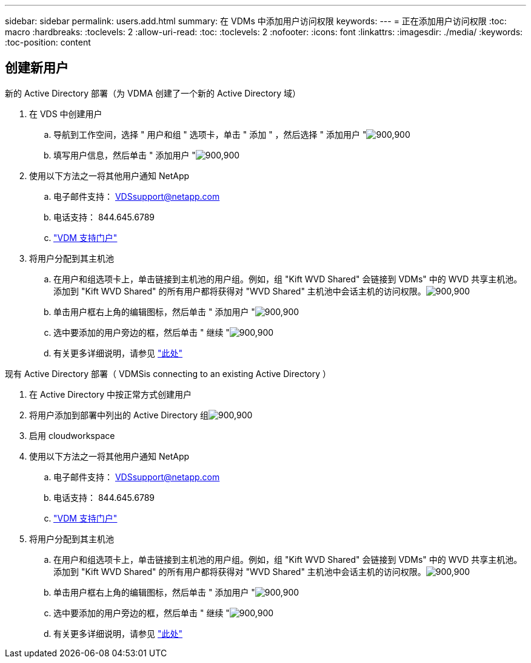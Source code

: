 ---
sidebar: sidebar 
permalink: users.add.html 
summary: 在 VDMs 中添加用户访问权限 
keywords:  
---
= 正在添加用户访问权限
:toc: macro
:hardbreaks:
:toclevels: 2
:allow-uri-read: 
:toc: 
:toclevels: 2
:nofooter: 
:icons: font
:linkattrs: 
:imagesdir: ./media/
:keywords: 
:toc-position: content




== 创建新用户

.新的 Active Directory 部署（为 VDMA 创建了一个新的 Active Directory 域）
. 在 VDS 中创建用户
+
.. 导航到工作空间，选择 " 用户和组 " 选项卡，单击 " 添加 " ，然后选择 " 添加用户 "image:users.add01.png["900,900"]
.. 填写用户信息，然后单击 " 添加用户 "image:users.add02.png["900,900"]


. 使用以下方法之一将其他用户通知 NetApp
+
.. 电子邮件支持： VDSsupport@netapp.com
.. 电话支持： 844.645.6789
.. link:https://cloudjumper.zendesk.com["VDM 支持门户"]


. 将用户分配到其主机池
+
.. 在用户和组选项卡上，单击链接到主机池的用户组。例如，组 "Kift WVD Shared" 会链接到 VDMs" 中的 WVD 共享主机池。添加到 "Kift WVD Shared" 的所有用户都将获得对 "WVD Shared" 主机池中会话主机的访问权限。image:users.add03.png["900,900"]
.. 单击用户框右上角的编辑图标，然后单击 " 添加用户 "image:users.add04.png["900,900"]
.. 选中要添加的用户旁边的框，然后单击 " 继续 "image:users.add05.png["900,900"]
.. 有关更多详细说明，请参见 link:users.assigntoappgroup.html["此处"]




.现有 Active Directory 部署（ VDMSis connecting to an existing Active Directory ）
. 在 Active Directory 中按正常方式创建用户
. 将用户添加到部署中列出的 Active Directory 组image:users.add06.png["900,900"]
. 启用 cloudworkspace
. 使用以下方法之一将其他用户通知 NetApp
+
.. 电子邮件支持： VDSsupport@netapp.com
.. 电话支持： 844.645.6789
.. link:https://cloudjumper.zendesk.com["VDM 支持门户"]


. 将用户分配到其主机池
+
.. 在用户和组选项卡上，单击链接到主机池的用户组。例如，组 "Kift WVD Shared" 会链接到 VDMs" 中的 WVD 共享主机池。添加到 "Kift WVD Shared" 的所有用户都将获得对 "WVD Shared" 主机池中会话主机的访问权限。image:users.add03.png["900,900"]
.. 单击用户框右上角的编辑图标，然后单击 " 添加用户 "image:users.add04.png["900,900"]
.. 选中要添加的用户旁边的框，然后单击 " 继续 "image:users.add05.png["900,900"]
.. 有关更多详细说明，请参见 link:users.assigntoappgroup.html["此处"]



